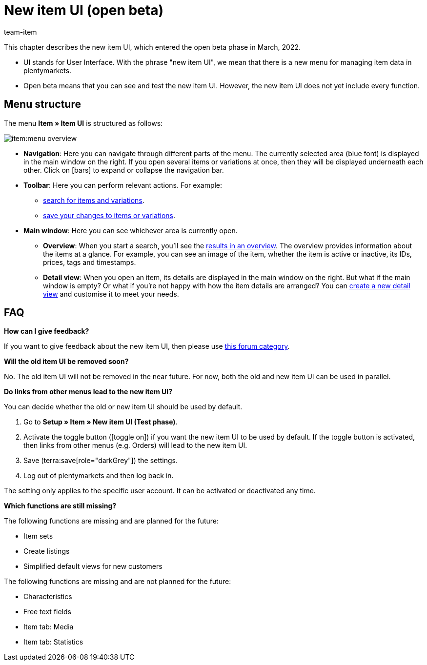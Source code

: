 = New item UI (open beta)
:description: This chapter describes the new item UI, which entered the open beta phase in March, 2022.
:author: team-item

////
zuletzt bearbeitet 13.01.2023
////

This chapter describes the new item UI, which entered the open beta phase in March, 2022.

* UI stands for [.underline]##U##ser [.underline]##I##nterface.
With the phrase "new item UI", we mean that there is a new menu for managing item data in plentymarkets.
* Open beta means that you can see and test the new item UI.
However, the new item UI does not yet include every function.

== Menu structure

The menu *Item » Item UI* is structured as follows:

image::item:menu-overview.png[]

* *Navigation*:
Here you can navigate through different parts of the menu.
The currently selected area (blue font) is displayed in the main window on the right.
If you open several items or variations at once, then they will be displayed underneath each other.
Click on icon:bars[role="darkGrey"] to expand or collapse the navigation bar.

* *Toolbar*:
Here you can perform relevant actions. For example:
** xref:item:search.adoc#100[search for items and variations].
** xref:item:directory.adoc#1000[save your changes to items or variations].

* *Main window*:
Here you can see whichever area is currently open.
** *Overview*:
When you start a search, you’ll see the xref:item:search.adoc#500[results in an overview].
The overview provides information about the items at a glance.
For example, you can see an image of the item, whether the item is active or inactive, its IDs, prices, tags and timestamps.

** *Detail view*:
When you open an item, its details are displayed in the main window on the right.
But what if the main window is empty?
Or what if you’re not happy with how the item details are arranged?
You can xref:item:detail-view.adoc#200[create a new detail view] and customise it to meet your needs.

== FAQ

[.collapseBox]
.*How can I give feedback?*
--

If you want to give feedback about the new item UI, then please use link:https://forum.plentymarkets.com/c/item/18[this forum category].

--

[.collapseBox]
.*Will the old item UI be removed soon?*
--

No.
The old item UI will not be removed in the near future.
For now, both the old and new item UI can be used in parallel.

--

[.collapseBox]
.*Do links from other menus lead to the new item UI?*
--

You can decide whether the old or new item UI should be used by default.

. Go to *Setup » Item » New item UI (Test phase)*.
. Activate the toggle button (icon:toggle-on[role="blue"]) if you want the new item UI to be used by default.
If the toggle button is activated, then links from other menus (e.g. Orders) will lead to the new item UI.
. Save (terra:save[role="darkGrey"]) the settings.
. Log out of plentymarkets and then log back in.

The setting only applies to the specific user account.
It can be activated or deactivated any time.

--

[.collapseBox]
.*Which functions are still missing?*
--

The following functions are missing and are planned for the future:

* Item sets
* Create listings
* Simplified default views for new customers

The following functions are missing and are not planned for the future:

* Characteristics
* Free text fields
* Item tab: Media
* Item tab: Statistics

--
